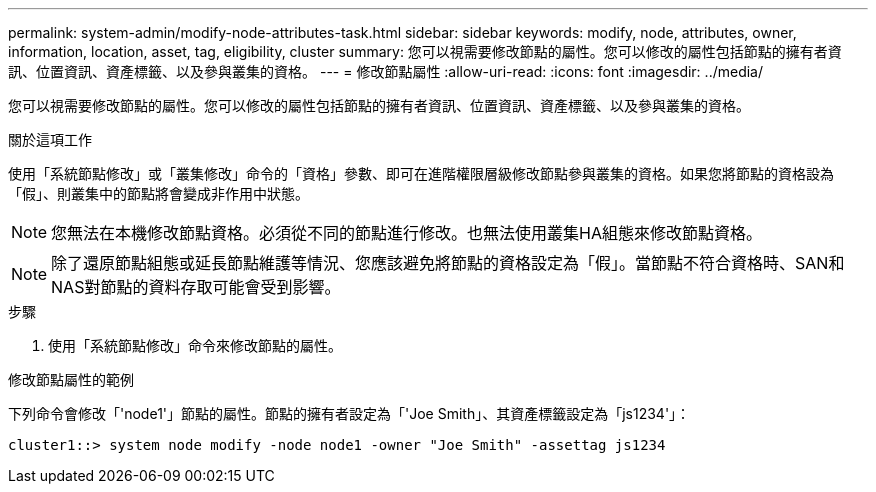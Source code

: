 ---
permalink: system-admin/modify-node-attributes-task.html 
sidebar: sidebar 
keywords: modify, node, attributes, owner, information, location, asset, tag, eligibility, cluster 
summary: 您可以視需要修改節點的屬性。您可以修改的屬性包括節點的擁有者資訊、位置資訊、資產標籤、以及參與叢集的資格。 
---
= 修改節點屬性
:allow-uri-read: 
:icons: font
:imagesdir: ../media/


[role="lead"]
您可以視需要修改節點的屬性。您可以修改的屬性包括節點的擁有者資訊、位置資訊、資產標籤、以及參與叢集的資格。

.關於這項工作
使用「系統節點修改」或「叢集修改」命令的「資格」參數、即可在進階權限層級修改節點參與叢集的資格。如果您將節點的資格設為「假」、則叢集中的節點將會變成非作用中狀態。

[NOTE]
====
您無法在本機修改節點資格。必須從不同的節點進行修改。也無法使用叢集HA組態來修改節點資格。

====
[NOTE]
====
除了還原節點組態或延長節點維護等情況、您應該避免將節點的資格設定為「假」。當節點不符合資格時、SAN和NAS對節點的資料存取可能會受到影響。

====
.步驟
. 使用「系統節點修改」命令來修改節點的屬性。


.修改節點屬性的範例
下列命令會修改「'node1'」節點的屬性。節點的擁有者設定為「'Joe Smith」、其資產標籤設定為「js1234'」：

[listing]
----
cluster1::> system node modify -node node1 -owner "Joe Smith" -assettag js1234
----